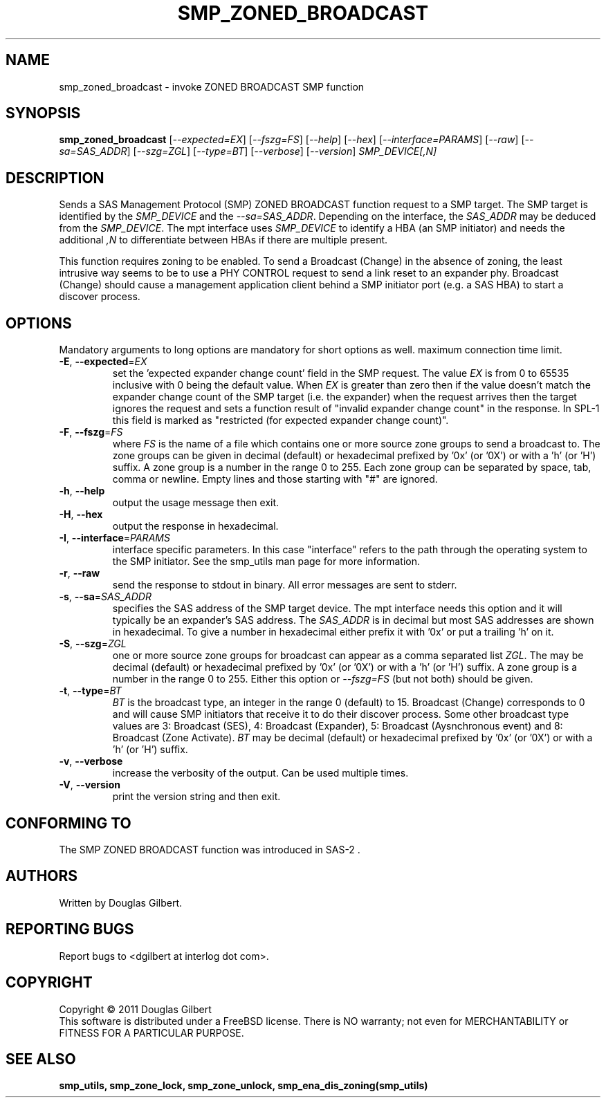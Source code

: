 .TH SMP_ZONED_BROADCAST "8" "April 2011" "smp_utils\-0.96" SMP_UTILS
.SH NAME
smp_zoned_broadcast \- invoke ZONED BROADCAST SMP function
.SH SYNOPSIS
.B smp_zoned_broadcast
[\fI\-\-expected=EX\fR] [\fI\-\-fszg=FS\fR] [\fI\-\-help\fR]
[\fI\-\-hex\fR] [\fI\-\-interface=PARAMS\fR] [\fI\-\-raw\fR]
[\fI\-\-sa=SAS_ADDR\fR] [\fI\-\-szg=ZGL\fR] [\fI\-\-type=BT\fR]
[\fI\-\-verbose\fR] [\fI\-\-version\fR]
\fISMP_DEVICE[,N]\fR
.SH DESCRIPTION
.\" Add any additional description here
.PP
Sends a SAS Management Protocol (SMP) ZONED BROADCAST function request to a
SMP target. The SMP target is identified by the \fISMP_DEVICE\fR and the
\fI\-\-sa=SAS_ADDR\fR. Depending on the interface, the \fISAS_ADDR\fR may
be deduced from the \fISMP_DEVICE\fR. The mpt interface uses \fISMP_DEVICE\fR
to identify a HBA (an SMP initiator) and needs the additional \fI,N\fR to
differentiate between HBAs if there are multiple present.
.PP
This function requires zoning to be enabled. To send a Broadcast (Change)
in the absence of zoning, the least intrusive way seems to be to use
a PHY CONTROL request to send a link reset to an expander phy.
Broadcast (Change) should cause a management application client behind a SMP
initiator port (e.g. a SAS HBA) to start a discover process.
.SH OPTIONS
Mandatory arguments to long options are mandatory for short options as well.
maximum connection time limit.
.TP
\fB\-E\fR, \fB\-\-expected\fR=\fIEX\fR
set the 'expected expander change count' field in the SMP request.
The value \fIEX\fR is from 0 to 65535 inclusive with 0 being the default
value. When \fIEX\fR is greater than zero then if the value doesn't match
the expander change count of the SMP target (i.e. the expander) when
the request arrives then the target ignores the request and sets a
function result of "invalid expander change count" in the response.
In SPL\-1 this field is marked as "restricted (for expected expander
change count)".
.TP
\fB\-F\fR, \fB\-\-fszg\fR=\fIFS\fR
where \fIFS\fR is the name of a file which contains one or more source
zone groups to send a broadcast to. The zone groups can be given in
decimal (default) or hexadecimal prefixed by '0x' (or '0X') or
with a 'h' (or 'H') suffix. A zone group is a number in the range 0
to 255. Each zone group can be separated by space, tab, comma or
newline. Empty lines and those starting with "#" are ignored.
.TP
\fB\-h\fR, \fB\-\-help\fR
output the usage message then exit.
.TP
\fB\-H\fR, \fB\-\-hex\fR
output the response in hexadecimal.
.TP
\fB\-I\fR, \fB\-\-interface\fR=\fIPARAMS\fR
interface specific parameters. In this case "interface" refers to the
path through the operating system to the SMP initiator. See the smp_utils
man page for more information.
.TP
\fB\-r\fR, \fB\-\-raw\fR
send the response to stdout in binary. All error messages are sent to stderr.
.TP
\fB\-s\fR, \fB\-\-sa\fR=\fISAS_ADDR\fR
specifies the SAS address of the SMP target device. The mpt interface needs
this option and it will typically be an expander's SAS address. The
\fISAS_ADDR\fR is in decimal but most SAS addresses are shown in hexadecimal.
To give a number in hexadecimal either prefix it with '0x' or put a
trailing 'h' on it.
.TP
\fB\-S\fR, \fB\-\-szg\fR=\fIZGL\fR
one or more source zone groups for broadcast can appear as a comma separated
list \fIZGL\fR. The may be decimal (default) or hexadecimal prefixed by '0x'
(or '0X') or with a 'h' (or 'H') suffix. A zone group is a number in the
range 0 to 255. Either this option or \fI\-\-fszg=FS\fR (but not both) should
be given.
.TP
\fB\-t\fR, \fB\-\-type\fR=\fIBT\fR
\fIBT\fR is the broadcast type, an integer in the range 0 (default) to 15.
Broadcast (Change) corresponds to 0 and will cause SMP initiators that
receive it to do their discover process. Some other broadcast type values
are 3: Broadcast (SES), 4: Broadcast (Expander), 5: Broadcast (Aysnchronous
event) and 8: Broadcast (Zone Activate). \fIBT\fR may be decimal (default)
or hexadecimal prefixed by '0x' (or '0X') or with a 'h' (or 'H') suffix.
.TP
\fB\-v\fR, \fB\-\-verbose\fR
increase the verbosity of the output. Can be used multiple times.
.TP
\fB\-V\fR, \fB\-\-version\fR
print the version string and then exit.
.SH CONFORMING TO
The SMP ZONED BROADCAST function was introduced in SAS\-2 .
.SH AUTHORS
Written by Douglas Gilbert.
.SH "REPORTING BUGS"
Report bugs to <dgilbert at interlog dot com>.
.SH COPYRIGHT
Copyright \(co 2011 Douglas Gilbert
.br
This software is distributed under a FreeBSD license. There is NO
warranty; not even for MERCHANTABILITY or FITNESS FOR A PARTICULAR PURPOSE.
.SH "SEE ALSO"
.B smp_utils, smp_zone_lock, smp_zone_unlock, smp_ena_dis_zoning(smp_utils)
